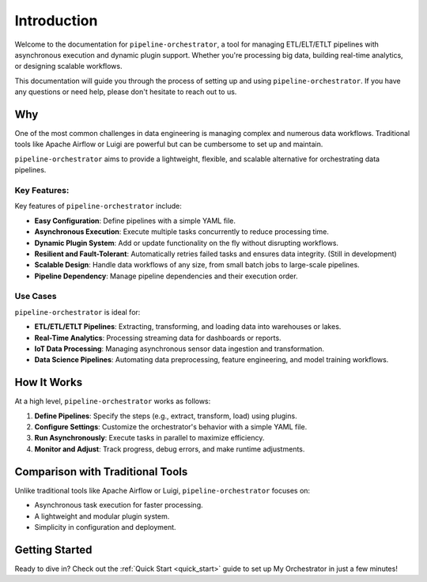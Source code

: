 Introduction
============

Welcome to the documentation for ``pipeline-orchestrator``, a tool for managing ETL/ELT/ETLT pipelines with asynchronous
execution and dynamic plugin support. Whether you're processing big data, building real-time analytics, or designing scalable workflows.

This documentation will guide you through the process of setting up and using ``pipeline-orchestrator``. 
If you have any questions or need help, please don't hesitate to reach out to us.

Why
---
One of the most common challenges in data engineering is managing complex and numerous data workflows. 
Traditional tools like Apache Airflow or Luigi are powerful but can be cumbersome to set up and maintain. 

``pipeline-orchestrator`` aims to provide a lightweight, flexible, and scalable alternative for orchestrating data pipelines.

Key Features:
~~~~~~~~~~~~~
Key features of ``pipeline-orchestrator`` include:

- **Easy Configuration**: Define pipelines with a simple YAML file.
- **Asynchronous Execution**: Execute multiple tasks concurrently to reduce processing time.
- **Dynamic Plugin System**: Add or update functionality on the fly without disrupting workflows.
- **Resilient and Fault-Tolerant**: Automatically retries failed tasks and ensures data integrity. (Still in development)
- **Scalable Design**: Handle data workflows of any size, from small batch jobs to large-scale pipelines.
- **Pipeline Dependency**: Manage pipeline dependencies and their execution order.


Use Cases
~~~~~~~~~
``pipeline-orchestrator`` is ideal for:

- **ETL/ETL/ETLT Pipelines**: Extracting, transforming, and loading data into warehouses or lakes.
- **Real-Time Analytics**: Processing streaming data for dashboards or reports.
- **IoT Data Processing**: Managing asynchronous sensor data ingestion and transformation.
- **Data Science Pipelines**: Automating data preprocessing, feature engineering, and model training workflows.

How It Works
------------
At a high level, ``pipeline-orchestrator`` works as follows:

1. **Define Pipelines**: Specify the steps (e.g., extract, transform, load) using plugins.
2. **Configure Settings**: Customize the orchestrator's behavior with a simple YAML file.
3. **Run Asynchronously**: Execute tasks in parallel to maximize efficiency.
4. **Monitor and Adjust**: Track progress, debug errors, and make runtime adjustments.

Comparison with Traditional Tools
---------------------------------
Unlike traditional tools like Apache Airflow or Luigi, ``pipeline-orchestrator`` focuses on:

- Asynchronous task execution for faster processing.
- A lightweight and modular plugin system.
- Simplicity in configuration and deployment.

Getting Started
---------------
Ready to dive in? Check out the :ref:`Quick Start <quick_start>` guide to set up My Orchestrator in just a few minutes!